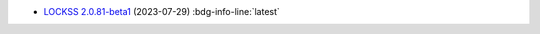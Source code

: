 *  `LOCKSS 2.0.81-beta1 </projects/manual/en/2.0-beta1/appendix/release-notes.html#lockss-2-0-81-beta1>`_ (2023-07-29) :bdg-info-line:`latest`
